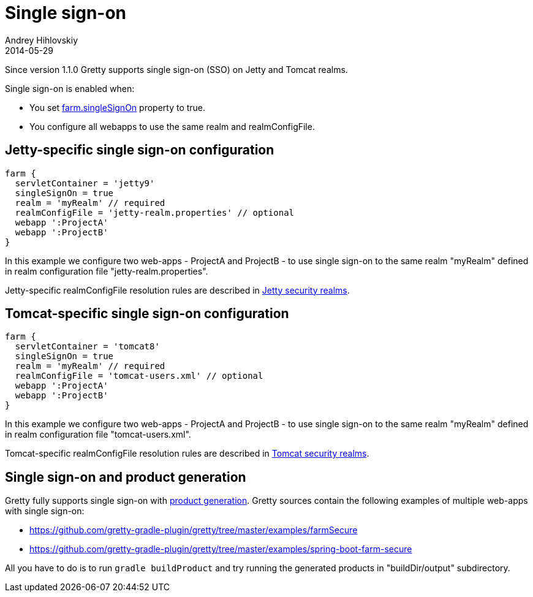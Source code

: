 = Single sign-on
Andrey Hihlovskiy
2014-05-29
:sectanchors:
:jbake-type: page
:jbake-status: published

Since version 1.1.0 Gretty supports single sign-on (SSO) on Jetty and Tomcat realms.

Single sign-on is enabled when:

- You set link:Farm-server-specific-properties.html#_singlesignon[farm.singleSignOn] property to true.
- You configure all webapps to use the same realm and realmConfigFile.

== Jetty-specific single sign-on configuration

[source,groovy]
----
farm {
  servletContainer = 'jetty9'
  singleSignOn = true
  realm = 'myRealm' // required
  realmConfigFile = 'jetty-realm.properties' // optional
  webapp ':ProjectA'
  webapp ':ProjectB'
}
----

In this example we configure two web-apps - ProjectA and ProjectB - to use single sign-on to the same realm "myRealm" defined in realm configuration file "jetty-realm.properties".

Jetty-specific realmConfigFile resolution rules are described in link:Jetty-security-realms.html[Jetty security realms].

== Tomcat-specific single sign-on configuration

[source,groovy]
----
farm {
  servletContainer = 'tomcat8'
  singleSignOn = true
  realm = 'myRealm' // required
  realmConfigFile = 'tomcat-users.xml' // optional
  webapp ':ProjectA'
  webapp ':ProjectB'
}
----

In this example we configure two web-apps - ProjectA and ProjectB - to use single sign-on to the same realm "myRealm" defined in realm configuration file "tomcat-users.xml".

Tomcat-specific realmConfigFile resolution rules are described in link:Tomcat-security-realms.html[Tomcat security realms].

== Single sign-on and product generation

Gretty fully supports single sign-on with link:Product-generation.html[product generation]. Gretty sources contain the following examples of multiple web-apps with single sign-on:

* https://github.com/gretty-gradle-plugin/gretty/tree/master/examples/farmSecure
* https://github.com/gretty-gradle-plugin/gretty/tree/master/examples/spring-boot-farm-secure

All you have to do is to run `gradle buildProduct` and try running the generated products in "buildDir/output" subdirectory.

